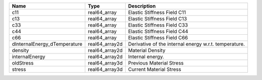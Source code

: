 

============================ ============== ===================================================== 
Name                         Type           Description                                           
============================ ============== ===================================================== 
c11                          real64_array   Elastic Stiffness Field C11                           
c13                          real64_array   Elastic Stiffness Field C13                           
c33                          real64_array   Elastic Stiffness Field C33                           
c44                          real64_array   Elastic Stiffness Field C44                           
c66                          real64_array   Elastic Stiffness Field C66                           
dInternalEnergy_dTemperature real64_array2d Derivative of the internal energy w.r.t. temperature. 
density                      real64_array2d Material Density                                      
internalEnergy               real64_array2d Internal energy.                                      
oldStress                    real64_array3d Previous Material Stress                              
stress                       real64_array3d Current Material Stress                               
============================ ============== ===================================================== 


